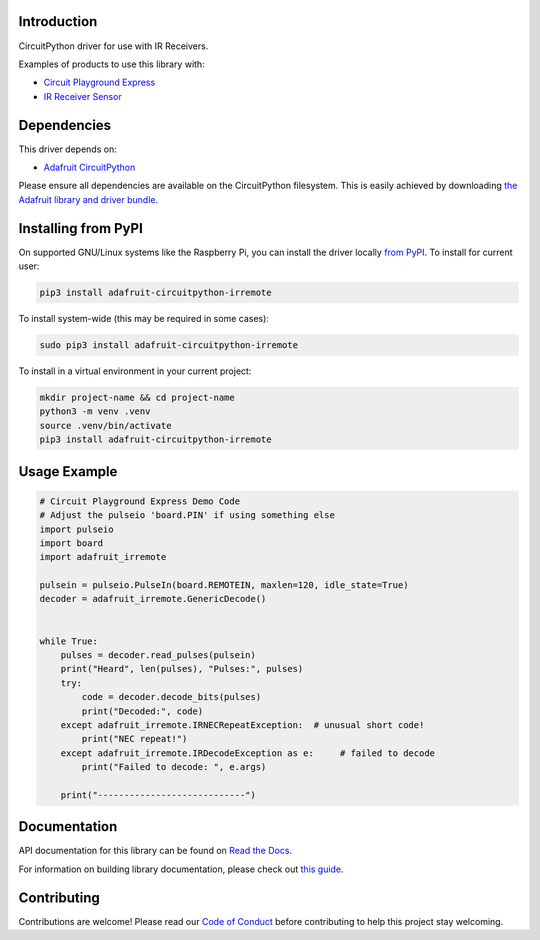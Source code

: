 
Introduction
============

.. image:: https://readthedocs.org/projects/adafruit-circuitpython-irremote/badge/?version=latest
    :target: https://docs.circuitpython.org/projects/irremote/en/latest/
    :alt: Documentation Status

.. image:: https://raw.githubusercontent.com/adafruit/Adafruit_CircuitPython_Bundle/main/badges/adafruit_discord.svg
    :target: https://adafru.it/discord
    :alt: Discord

.. image:: https://github.com/adafruit/Adafruit_CircuitPython_IRRemote/workflows/Build%20CI/badge.svg
    :target: https://github.com/adafruit/Adafruit_CircuitPython_IRRemote/actions/
    :alt: Build Status

.. image:: https://img.shields.io/endpoint?url=https://raw.githubusercontent.com/astral-sh/ruff/main/assets/badge/v2.json
    :target: https://github.com/astral-sh/ruff
    :alt: Code Style: Ruff

CircuitPython driver for use with IR Receivers.

Examples of products to use this library with:

* `Circuit Playground Express <https://www.adafruit.com/product/3333>`_

* `IR Receiver Sensor <https://www.adafruit.com/product/157>`_

Dependencies
=============
This driver depends on:

* `Adafruit CircuitPython <https://github.com/adafruit/circuitpython>`_

Please ensure all dependencies are available on the CircuitPython filesystem.
This is easily achieved by downloading
`the Adafruit library and driver bundle <https://github.com/adafruit/Adafruit_CircuitPython_Bundle>`_.

Installing from PyPI
====================

On supported GNU/Linux systems like the Raspberry Pi, you can install the driver locally `from
PyPI <https://pypi.org/project/adafruit-circuitpython-irremote/>`_. To install for current user:

.. code-block:: shell

    pip3 install adafruit-circuitpython-irremote

To install system-wide (this may be required in some cases):

.. code-block:: shell

    sudo pip3 install adafruit-circuitpython-irremote

To install in a virtual environment in your current project:

.. code-block:: shell

    mkdir project-name && cd project-name
    python3 -m venv .venv
    source .venv/bin/activate
    pip3 install adafruit-circuitpython-irremote

Usage Example
=============

.. code-block:: python

    # Circuit Playground Express Demo Code
    # Adjust the pulseio 'board.PIN' if using something else
    import pulseio
    import board
    import adafruit_irremote

    pulsein = pulseio.PulseIn(board.REMOTEIN, maxlen=120, idle_state=True)
    decoder = adafruit_irremote.GenericDecode()


    while True:
        pulses = decoder.read_pulses(pulsein)
        print("Heard", len(pulses), "Pulses:", pulses)
        try:
            code = decoder.decode_bits(pulses)
            print("Decoded:", code)
        except adafruit_irremote.IRNECRepeatException:  # unusual short code!
            print("NEC repeat!")
        except adafruit_irremote.IRDecodeException as e:     # failed to decode
            print("Failed to decode: ", e.args)

        print("----------------------------")


Documentation
=============

API documentation for this library can be found on `Read the Docs <https://docs.circuitpython.org/projects/irremote/en/latest/>`_.

For information on building library documentation, please check out `this guide <https://learn.adafruit.com/creating-and-sharing-a-circuitpython-library/sharing-our-docs-on-readthedocs#sphinx-5-1>`_.

Contributing
============

Contributions are welcome! Please read our `Code of Conduct
<https://github.com/adafruit/Adafruit_CircuitPython_IRRemote/blob/main/CODE_OF_CONDUCT.md>`_
before contributing to help this project stay welcoming.
